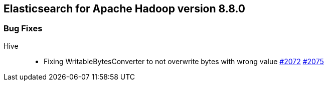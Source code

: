 [[eshadoop-8.8.0]]
== Elasticsearch for Apache Hadoop version 8.8.0

[[bugs-8.8.0]]
=== Bug Fixes
Hive::
* Fixing WritableBytesConverter to not overwrite bytes with wrong value
https://github.com/elastic/elasticsearch-hadoop/issues/2072[#2072]
https://github.com/elastic/elasticsearch-hadoop/pull/2075[#2075]
